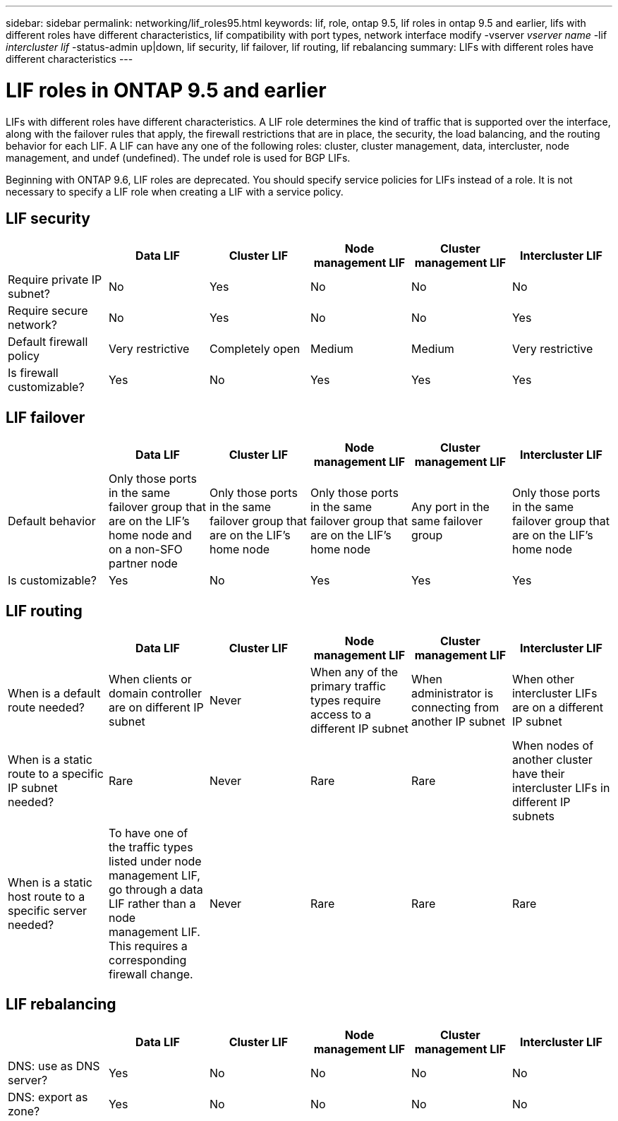 ---
sidebar: sidebar
permalink: networking/lif_roles95.html
keywords: lif, role, ontap 9.5, lif roles in ontap 9.5 and earlier, lifs with different roles have different characteristics, lif compatibility with port types, network interface modify -vserver _vserver name_ -lif _intercluster lif_ -status-admin up|down, lif security, lif failover, lif routing, lif rebalancing
summary: LIFs with different roles have different characteristics
---

= LIF roles in ONTAP 9.5 and earlier
:hardbreaks:
:nofooter:
:icons: font
:linkattrs:
:imagesdir: ./media/

//
// Created with NDAC Version 2.0 (August 17, 2020)
// restructured: March 2021
// enhanced keywords May 2021
// CSAR 1408595
//

[.lead]
LIFs with different roles have different characteristics. A LIF role determines the kind of traffic that is supported over the interface, along with the failover rules that apply, the firewall restrictions that are in place, the security, the load balancing, and the routing behavior for each LIF. A LIF can have any one of the following roles: cluster, cluster management, data, intercluster, node management, and undef (undefined). The undef role is used for BGP LIFs.

Beginning with ONTAP 9.6, LIF roles are deprecated. You should specify service policies for LIFs instead of a role. It is not necessary to specify a LIF role when creating a LIF with a service policy.

== LIF security


|===

h|  	h| Data LIF	h| Cluster LIF h| Node management LIF	h| Cluster management LIF	h| Intercluster LIF

| Require private IP subnet?
| No
| Yes
| No
| No
| No
| Require secure network?
| No
| Yes
| No
| No
| Yes
| Default firewall policy
| Very restrictive
| Completely open
| Medium
| Medium
| Very restrictive
| Is firewall customizable?
| Yes
| No
| Yes
| Yes
| Yes
|===

== LIF failover


|===

h|  	h| Data LIF	h| Cluster LIF h| Node management LIF	h| Cluster management LIF	h| Intercluster LIF

| Default behavior
| Only those ports in the same failover group that are on the LIF's home node and on a non-SFO partner node
| Only those ports in the same failover group that are on the LIF's home node
| Only those ports in the same failover group that are on the LIF's home node
| Any port in the same failover group
| Only those ports in the same failover group that are on the LIF's home node
| Is customizable?
| Yes
| No
| Yes
| Yes
| Yes
|===

== LIF routing


|===

h|  	h| Data LIF	h| Cluster LIF h| Node management LIF	h| Cluster management LIF	h| Intercluster LIF

| When is a default route needed?
| When clients or domain controller are on different IP subnet
| Never
| When any of the primary traffic types require access to a different IP subnet
| When administrator is connecting from another IP subnet
| When other intercluster LIFs are on a different IP subnet
| When is a static route to a specific IP subnet needed?
| Rare
| Never
| Rare
| Rare
| When nodes of another cluster have their intercluster LIFs in different IP subnets
| When is a static host route to a specific server needed?
| To have one of the traffic types listed under node management LIF, go through a data LIF rather than a node management LIF. This requires a corresponding firewall change.
| Never
| Rare
| Rare
| Rare
|===

== LIF rebalancing


|===

h|  	h| Data LIF	h| Cluster LIF h| Node management LIF	h| Cluster management LIF	h| Intercluster LIF

| DNS: use as DNS server?
| Yes
| No
| No
| No
| No
| DNS: export as zone?
| Yes
| No
| No
| No
| No
|===

// 08 DEC 2021mBYRT 1430515
